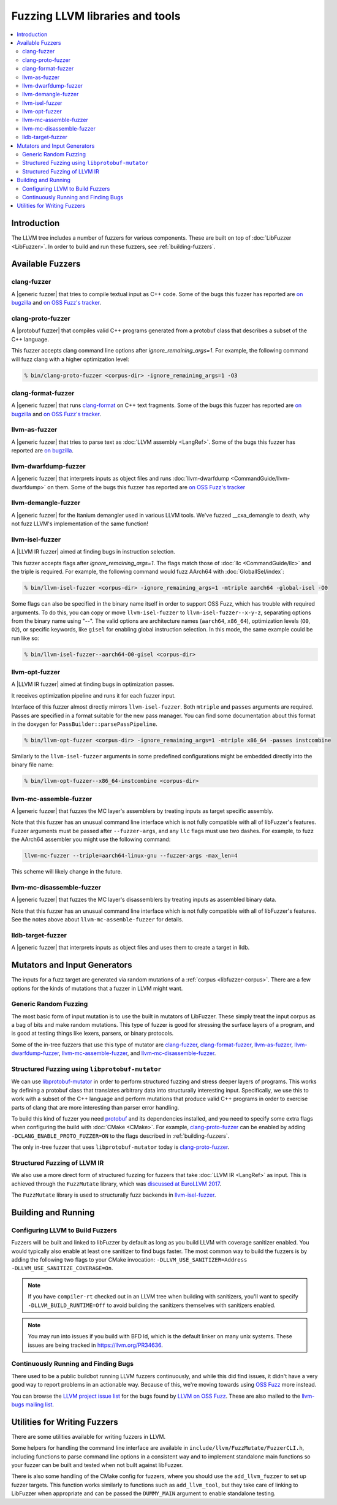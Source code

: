 ================================
Fuzzing LLVM libraries and tools
================================

.. contents::
   :local:
   :depth: 2

Introduction
============

The LLVM tree includes a number of fuzzers for various components. These are
built on top of :doc:`LibFuzzer <LibFuzzer>`. In order to build and run these
fuzzers, see :ref:`building-fuzzers`.


Available Fuzzers
=================

clang-fuzzer
------------

A |generic fuzzer| that tries to compile textual input as C++ code. Some of the
bugs this fuzzer has reported are `on bugzilla`__ and `on OSS Fuzz's
tracker`__.

__ https://llvm.org/pr23057
__ https://bugs.chromium.org/p/oss-fuzz/issues/list?q=proj-llvm+clang-fuzzer

clang-proto-fuzzer
------------------

A |protobuf fuzzer| that compiles valid C++ programs generated from a protobuf
class that describes a subset of the C++ language.

This fuzzer accepts clang command line options after `ignore_remaining_args=1`.
For example, the following command will fuzz clang with a higher optimization
level:

.. code-block:: shell

   % bin/clang-proto-fuzzer <corpus-dir> -ignore_remaining_args=1 -O3

clang-format-fuzzer
-------------------

A |generic fuzzer| that runs clang-format_ on C++ text fragments. Some of the
bugs this fuzzer has reported are `on bugzilla`__
and `on OSS Fuzz's tracker`__.

.. _clang-format: https://clang.llvm.org/docs/ClangFormat.html
__ https://llvm.org/pr23052
__ https://bugs.chromium.org/p/oss-fuzz/issues/list?q=proj-llvm+clang-format-fuzzer

llvm-as-fuzzer
--------------

A |generic fuzzer| that tries to parse text as :doc:`LLVM assembly <LangRef>`.
Some of the bugs this fuzzer has reported are `on bugzilla`__.

__ https://llvm.org/pr24639

llvm-dwarfdump-fuzzer
---------------------

A |generic fuzzer| that interprets inputs as object files and runs
:doc:`llvm-dwarfdump <CommandGuide/llvm-dwarfdump>` on them. Some of the bugs
this fuzzer has reported are `on OSS Fuzz's tracker`__

__ https://bugs.chromium.org/p/oss-fuzz/issues/list?q=proj-llvm+llvm-dwarfdump-fuzzer

llvm-demangle-fuzzer
---------------------

A |generic fuzzer| for the Itanium demangler used in various LLVM tools. We've
fuzzed __cxa_demangle to death, why not fuzz LLVM's implementation of the same
function!

llvm-isel-fuzzer
----------------

A |LLVM IR fuzzer| aimed at finding bugs in instruction selection.

This fuzzer accepts flags after `ignore_remaining_args=1`. The flags match
those of :doc:`llc <CommandGuide/llc>` and the triple is required. For example,
the following command would fuzz AArch64 with :doc:`GlobalISel/index`:

.. code-block:: shell

   % bin/llvm-isel-fuzzer <corpus-dir> -ignore_remaining_args=1 -mtriple aarch64 -global-isel -O0

Some flags can also be specified in the binary name itself in order to support
OSS Fuzz, which has trouble with required arguments. To do this, you can copy
or move ``llvm-isel-fuzzer`` to ``llvm-isel-fuzzer--x-y-z``, separating options
from the binary name using "--". The valid options are architecture names
(``aarch64``, ``x86_64``), optimization levels (``O0``, ``O2``), or specific
keywords, like ``gisel`` for enabling global instruction selection. In this
mode, the same example could be run like so:

.. code-block:: shell

   % bin/llvm-isel-fuzzer--aarch64-O0-gisel <corpus-dir>

llvm-opt-fuzzer
---------------

A |LLVM IR fuzzer| aimed at finding bugs in optimization passes.

It receives optimization pipeline and runs it for each fuzzer input.

Interface of this fuzzer almost directly mirrors ``llvm-isel-fuzzer``. Both
``mtriple`` and ``passes`` arguments are required. Passes are specified in a
format suitable for the new pass manager. You can find some documentation about
this format in the doxygen for ``PassBuilder::parsePassPipeline``.

.. code-block:: shell

   % bin/llvm-opt-fuzzer <corpus-dir> -ignore_remaining_args=1 -mtriple x86_64 -passes instcombine

Similarly to the ``llvm-isel-fuzzer`` arguments in some predefined configurations
might be embedded directly into the binary file name:

.. code-block:: shell

   % bin/llvm-opt-fuzzer--x86_64-instcombine <corpus-dir>

llvm-mc-assemble-fuzzer
-----------------------

A |generic fuzzer| that fuzzes the MC layer's assemblers by treating inputs as
target specific assembly.

Note that this fuzzer has an unusual command line interface which is not fully
compatible with all of libFuzzer's features. Fuzzer arguments must be passed
after ``--fuzzer-args``, and any ``llc`` flags must use two dashes. For
example, to fuzz the AArch64 assembler you might use the following command:

.. code-block:: console

  llvm-mc-fuzzer --triple=aarch64-linux-gnu --fuzzer-args -max_len=4

This scheme will likely change in the future.

llvm-mc-disassemble-fuzzer
--------------------------

A |generic fuzzer| that fuzzes the MC layer's disassemblers by treating inputs
as assembled binary data.

Note that this fuzzer has an unusual command line interface which is not fully
compatible with all of libFuzzer's features. See the notes above about
``llvm-mc-assemble-fuzzer`` for details.


.. |generic fuzzer| replace:: :ref:`generic fuzzer <fuzzing-llvm-generic>`
.. |protobuf fuzzer|
   replace:: :ref:`libprotobuf-mutator based fuzzer <fuzzing-llvm-protobuf>`
.. |LLVM IR fuzzer|
   replace:: :ref:`structured LLVM IR fuzzer <fuzzing-llvm-ir>`

lldb-target-fuzzer
---------------------

A |generic fuzzer| that interprets inputs as object files and uses them to
create a target in lldb.

Mutators and Input Generators
=============================

The inputs for a fuzz target are generated via random mutations of a
:ref:`corpus <libfuzzer-corpus>`. There are a few options for the kinds of
mutations that a fuzzer in LLVM might want.

.. _fuzzing-llvm-generic:

Generic Random Fuzzing
----------------------

The most basic form of input mutation is to use the built in mutators of
LibFuzzer. These simply treat the input corpus as a bag of bits and make random
mutations. This type of fuzzer is good for stressing the surface layers of a
program, and is good at testing things like lexers, parsers, or binary
protocols.

Some of the in-tree fuzzers that use this type of mutator are `clang-fuzzer`_,
`clang-format-fuzzer`_, `llvm-as-fuzzer`_, `llvm-dwarfdump-fuzzer`_,
`llvm-mc-assemble-fuzzer`_, and `llvm-mc-disassemble-fuzzer`_.

.. _fuzzing-llvm-protobuf:

Structured Fuzzing using ``libprotobuf-mutator``
------------------------------------------------

We can use libprotobuf-mutator_ in order to perform structured fuzzing and
stress deeper layers of programs. This works by defining a protobuf class that
translates arbitrary data into structurally interesting input. Specifically, we
use this to work with a subset of the C++ language and perform mutations that
produce valid C++ programs in order to exercise parts of clang that are more
interesting than parser error handling.

To build this kind of fuzzer you need `protobuf`_ and its dependencies
installed, and you need to specify some extra flags when configuring the build
with :doc:`CMake <CMake>`. For example, `clang-proto-fuzzer`_ can be enabled by
adding ``-DCLANG_ENABLE_PROTO_FUZZER=ON`` to the flags described in
:ref:`building-fuzzers`.

The only in-tree fuzzer that uses ``libprotobuf-mutator`` today is
`clang-proto-fuzzer`_.

.. _libprotobuf-mutator: https://github.com/google/libprotobuf-mutator
.. _protobuf: https://github.com/google/protobuf

.. _fuzzing-llvm-ir:

Structured Fuzzing of LLVM IR
-----------------------------

We also use a more direct form of structured fuzzing for fuzzers that take
:doc:`LLVM IR <LangRef>` as input. This is achieved through the ``FuzzMutate``
library, which was `discussed at EuroLLVM 2017`_.

The ``FuzzMutate`` library is used to structurally fuzz backends in
`llvm-isel-fuzzer`_.

.. _discussed at EuroLLVM 2017: https://www.youtube.com/watch?v=UBbQ_s6hNgg


Building and Running
====================

.. _building-fuzzers:

Configuring LLVM to Build Fuzzers
---------------------------------

Fuzzers will be built and linked to libFuzzer by default as long as you build
LLVM with coverage sanitizer enabled. You would typically also enable at least
one sanitizer to find bugs faster. The most common way to build the fuzzers is
by adding the following two flags to your CMake invocation:
``-DLLVM_USE_SANITIZER=Address -DLLVM_USE_SANITIZE_COVERAGE=On``.

.. note:: If you have ``compiler-rt`` checked out in an LLVM tree when building
          with sanitizers, you'll want to specify ``-DLLVM_BUILD_RUNTIME=Off``
          to avoid building the sanitizers themselves with sanitizers enabled.

.. note:: You may run into issues if you build with BFD ld, which is the
          default linker on many unix systems. These issues are being tracked
          in https://llvm.org/PR34636.

Continuously Running and Finding Bugs
-------------------------------------

There used to be a public buildbot running LLVM fuzzers continuously, and while
this did find issues, it didn't have a very good way to report problems in an
actionable way. Because of this, we're moving towards using `OSS Fuzz`_ more
instead.

You can browse the `LLVM project issue list`_ for the bugs found by
`LLVM on OSS Fuzz`_. These are also mailed to the `llvm-bugs mailing
list`_.

.. _OSS Fuzz: https://github.com/google/oss-fuzz
.. _LLVM project issue list:
   https://bugs.chromium.org/p/oss-fuzz/issues/list?q=Proj-llvm
.. _LLVM on OSS Fuzz:
   https://github.com/google/oss-fuzz/blob/master/projects/llvm
.. _llvm-bugs mailing list:
   http://lists.llvm.org/cgi-bin/mailman/listinfo/llvm-bugs


Utilities for Writing Fuzzers
=============================

There are some utilities available for writing fuzzers in LLVM.

Some helpers for handling the command line interface are available in
``include/llvm/FuzzMutate/FuzzerCLI.h``, including functions to parse command
line options in a consistent way and to implement standalone main functions so
your fuzzer can be built and tested when not built against libFuzzer.

There is also some handling of the CMake config for fuzzers, where you should
use the ``add_llvm_fuzzer`` to set up fuzzer targets. This function works
similarly to functions such as ``add_llvm_tool``, but they take care of linking
to LibFuzzer when appropriate and can be passed the ``DUMMY_MAIN`` argument to
enable standalone testing.
